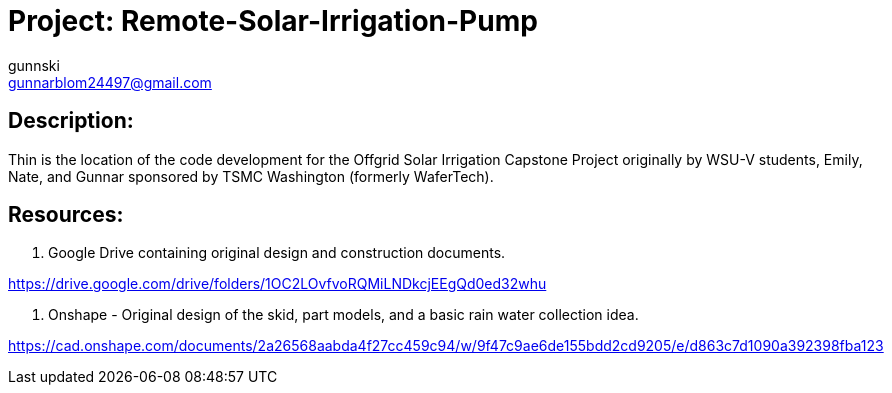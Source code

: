 :Author: gunnski
:Email: gunnarblom24497@gmail.com
:Date: 2024-04-25
:Revision: 1
:License: Public Domain

= Project: Remote-Solar-Irrigation-Pump


== Description:

Thin is the location of the code development for the Offgrid Solar Irrigation Capstone Project originally by WSU-V students, Emily, Nate, and Gunnar sponsored by TSMC Washington (formerly WaferTech). 

== Resources:
1. Google Drive containing original design and construction documents. 

https://drive.google.com/drive/folders/1OC2LOvfvoRQMiLNDkcjEEgQd0ed32whu

2. Onshape - Original design of the skid, part models, and a basic rain water collection idea. 

https://cad.onshape.com/documents/2a26568aabda4f27cc459c94/w/9f47c9ae6de155bdd2cd9205/e/d863c7d1090a392398fba123


